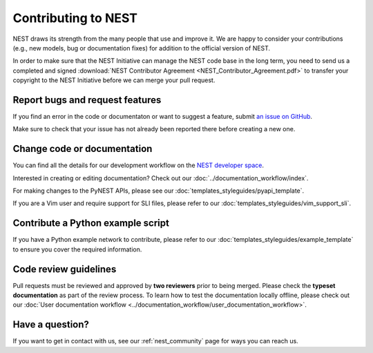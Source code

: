 Contributing to NEST
====================

NEST draws its strength from the many people that use and improve it. We
are happy to consider your contributions (e.g., new models, bug or
documentation fixes) for addition to the official version of NEST.

In order to make sure that the NEST Initiative can manage the NEST code base in the long term, you need to send us a completed and signed :download:`NEST Contributor Agreement <NEST_Contributor_Agreement.pdf>` to transfer your copyright to the NEST Initiative before we can merge your pull request.

Report bugs and request features
--------------------------------

If you find an error in the code or documentaton or want to suggest a feature, submit `an issue on GitHub
<https://github.com/nest/nest-simulator/issues>`_.

Make sure to check that your issue has not already been reported there before creating a new one.

Change code or documentation
----------------------------

You can find all the details for our development workflow on the `NEST developer space <http://nest.github.io/nest-simulator>`_.

Interested in creating or editing documentation? Check out our :doc:`../documentation_workflow/index`.

For making changes to the PyNEST APIs, please see our :doc:`templates_styleguides/pyapi_template`.

If you are a Vim user and require support for SLI files, please refer to our :doc:`templates_styleguides/vim_support_sli`.

Contribute a Python example script
----------------------------------

If you have a Python example network to contribute, please refer to our :doc:`templates_styleguides/example_template` to ensure you cover the required information.

Code review guidelines
----------------------

Pull requests must be reviewed and approved by **two reviewers** prior to being merged. Please check the **typeset
documentation** as part of the review process. To learn how to test the documentation locally offline, please check
out our :doc:`User documentation workflow <../documentation_workflow/user_documentation_workflow>`.

Have a question?
----------------

If you want to get in contact with us, see our :ref:`nest_community` page for ways you can reach us.
